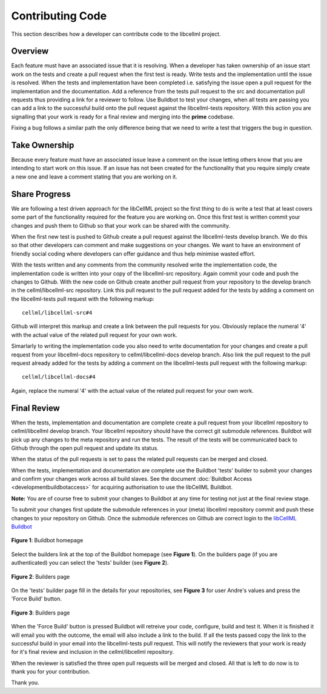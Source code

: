 .. _Developer Contribution for CellML:

=================
Contributing Code
=================

This section describes how a developer can contribute code to the libcellml project.

.. contents:

Overview
========

Each feature must have an associated issue that it is resolving.  When a developer has taken ownership of an issue start work on the tests and create a pull request when the first test is ready.  Write tests and the implementation until the issue is resolved.  When the tests and implementation have been completed i.e. satisfying the issue open a pull request for the implementation and the documentation.  Add a reference from the tests pull request to the src and documentation pull requests thus providing a link for a reviewer to follow.  Use Buildbot to test your changes, when all tests are passing you can add a link to the successful build onto the pull request against the libcellml-tests repository.  With this action you are signalling that your work is ready for a final review and merging into the **prime** codebase.

Fixing a bug follows a similar path the only difference being that we need to write a test that triggers the bug in question.

Take Ownership
==============

Because every feature must have an associated issue leave a comment on the issue letting others know that you are intending to start work on this issue.  If an issue has not been created for the functionality that you require simply create a new one and leave a comment stating that you are working on it.

Share Progress
==============

We are following a test driven approach for the libCellML project so the first thing to do is write a test that at least covers some part of the functionality required for the feature you are working on.  Once this first test is written commit your changes and push them to Github so that your work can be shared with the community.

When the first new test is pushed to Github create a pull request against the libcellml-tests develop branch.  We do this so that other developers can comment and make suggestions on your changes.  We want to have an environment of friendly social coding where developers can offer guidance and thus help minimise wasted effort.

With the tests written and any comments from the community resolved write the implementation code, the implementation code is written into your copy of the libcellml-src repository.  Again commit your code and push the changes to Github.  With the new code on Github create another pull request from your repository to the develop branch in the cellml/libcellml-src repository.  Link this pull request to the pull request added for the tests by adding a comment on the libcellml-tests pull request with the following markup::

    cellml/libcellml-src#4
    
Github will interpret this markup and create a link between the pull requests for you.  Obviously replace the numeral '4' with the actual value of the related pull request for your own work.
 
Simarlarly to writing the implementation code you also need to write documentation for your changes and create a pull request from your libcellml-docs repository to cellml/libcellml-docs develop branch.  Also link the pull request to the pull request already added for the tests by adding a comment on the libcellml-tests pull request with the following markup::

    cellml/libcellml-docs#4
    
Again, replace the numeral '4' with the actual value of the related pull request for your own work.

Final Review
============

When the tests, implementation and documentation are complete create a pull request from your libcellml repository to cellml/libcellml develop branch.  Your libcellml repository should have the correct git submodule references.  Buildbot will pick up any changes to the meta repository and run the tests.  The result of the tests will be communicated back to Github through the open pull request and update its status.

When the status of the pull requests is set to pass the related pull requests can be merged and closed.


When the tests, implementation and documentation are complete use the Buildbot 'tests' builder to submit your changes and confirm your changes work across all build slaves.  See the document :doc:`Buildbot Access <developmentbuildbotaccess>` for acquiring authorisation to use the libCellML Buildbot.

**Note:** You are of course free to submit your changes to Buildbot at any time for testing not just at the final review stage.

To submit your changes first update the submodule references in your (meta) libcellml repository commit and push these changes to your repository on Github.  Once the submodule references on Github are correct login to the `libCellML Buildbot <http://autotest.bioeng.auckland.ac.nz/libcellml-buildbot/>`_ 

.. figure:: images/buildbothomepage.png
   :align: center
   :alt: libCellML Buildbot homepage
   
   **Figure 1**: Buildbot homepage
   
Select the builders link at the top of the Buildbot homepage (see **Figure 1**).  On the builders page (if you are authenticated) you can select the 'tests' builder (see **Figure 2**).

.. figure:: images/builderspage.png
   :align: center
   :alt: libCellML Buildbot builders page
   
   **Figure 2**: Builders page
   
On the 'tests' builder page fill in the details for your repositories, see **Figure 3** for user Andre's values and press the 'Force Build' button.

.. figure:: images/testsbuilder.png
   :align: center
   :alt: libCellML tests builder page
   
   **Figure 3**: Builders page

When the 'Force Build' button is pressed Buildbot will retreive your code, configure, build and test it.  When it is finished it will email you with the outcome, the email will also include a link to the build.  If all the tests passed copy the link to the successful build in your email into the libcellml-tests pull request.  This will notify the reviewers that your work is ready for it's final review and inclusion in the cellml/libcellml repository.

When the reviewer is satisfied the three open pull requests will be merged and closed.  All that is left to do now is to thank you for your contribution.

Thank you.
 
